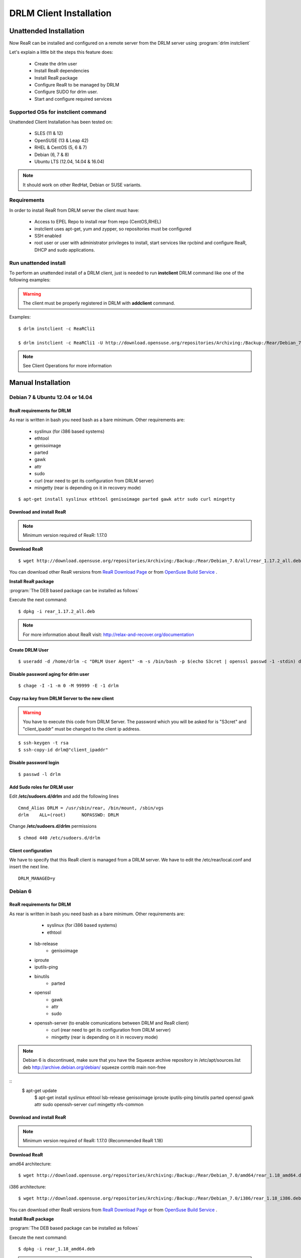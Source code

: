 DRLM Client Installation
========================

**Unattended Installation**
---------------------------

Now ReaR can be installed and configured on a remote server from the DRLM server
using :program:`drlm instclient`

Let's explain a little bit the steps this feature does:

        * Create the drlm user
        * Install ReaR dependencies
        * Install ReaR package
        * Configure ReaR to be managed by DRLM
        * Configure SUDO for drlm user.
        * Start and configure required services

Supported OSs for instclient command
~~~~~~~~~~~~~~~~~~~~~~~~~~~~~~~~~~~~

Unattended Client Installation has been tested on:

       * SLES (11 & 12)
       * OpenSUSE (13 & Leap 42)
       * RHEL & CentOS (5, 6 & 7)
       * Debian (6, 7 & 8)
       * Ubuntu LTS (12.04, 14.04 & 16.04)

.. note:: It should work on other RedHat, Debian or SUSE variants.


Requirements
~~~~~~~~~~~~

In order to install ReaR from DRLM server the client must have:

       * Access to EPEL Repo to install rear from repo (CentOS,RHEL)
       * instclient uses apt-get, yum and zypper, so repositories must be configured
       * SSH enabled
       * root user or user with administrator privileges to install, start services
         like rpcbind and configure ReaR, DHCP and sudo applications.


Run unattended install
~~~~~~~~~~~~~~~~~~~~~~

To perform an unattended install of a DRLM client, just is needed to run **instclient** DRLM command like one of the following examples:

.. warning::
  The client must be properly registered in DRLM with **addclient** command.

Examples::

        $ drlm instclient -c ReaRCli1

	$ drlm instclient -c ReaRCli1 -U http://download.opensuse.org/repositories/Archiving:/Backup:/Rear/Debian_7.0/all/rear_1.17.2_all.deb


.. note:: See Client Operations for more information



**Manual Installation**
-----------------------

Debian 7 & Ubuntu 12.04 or 14.04
~~~~~~~~~~~~~~~~~~~~~~~~~~~~~~~~

ReaR requirements for DRLM
**************************

As rear is written in bash you need bash as a bare minimum. Other requirements are:

	* syslinux (for i386 based systems)
	* ethtool
	* genisoimage
	* parted
	* gawk
	* attr
	* sudo
	* curl (rear need to get its configuration from DRLM server)
	* mingetty (rear is depending on it in recovery mode)

::

	$ apt-get install syslinux ethtool genisoimage parted gawk attr sudo curl mingetty

Download and install ReaR
**************************

.. note::
	Minimum version required of ReaR: 1.17.0

**Download ReaR**

::

    $ wget http://download.opensuse.org/repositories/Archiving:/Backup:/Rear/Debian_7.0/all/rear_1.17.2_all.deb

You can download other ReaR versions from `ReaR Download Page <http://relax-and-recover.org/download/>`_ or from `OpenSuse Build Service <https://build.opensuse.org/project/show/Archiving:Backup:Rear>`_ .

**Install ReaR package**

:program:`The DEB based package can be installed as follows`

Execute the next command:
::

    $ dpkg -i rear_1.17.2_all.deb

.. note::
	For more information about ReaR visit:
	http://relax-and-recover.org/documentation

Create DRLM User
****************

::

   $ useradd -d /home/drlm -c "DRLM User Agent" -m -s /bin/bash -p $(echo S3cret | openssl passwd -1 -stdin) drlm

Disable password aging for drlm user
************************************

::

   $ chage -I -1 -m 0 -M 99999 -E -1 drlm


Copy rsa key from DRLM Server to the new client
***********************************************

.. warning:: You have to execute this code from DRLM Server. The password which you will be asked for is "S3cret" and "client_ipaddr" must be changed to the client ip address.

::

   $ ssh-keygen -t rsa
   $ ssh-copy-id drlm@"client_ipaddr"

Disable password login
**********************

::

   $ passwd -l drlm

Add Sudo roles for DRLM user
****************************

Edit **/etc/sudoers.d/drlm** and add the following lines

::

   Cmnd_Alias DRLM = /usr/sbin/rear, /bin/mount, /sbin/vgs
   drlm    ALL=(root)      NOPASSWD: DRLM

Change **/etc/sudoers.d/drlm** permissions

::

   $ chmod 440 /etc/sudoers.d/drlm

Client configuration
********************

We have to specify that this ReaR client is managed from a DRLM server. We have to edit the /etc/rear/local.conf and insert the next line.

::

   DRLM_MANAGED=y

Debian 6
~~~~~~~~

ReaR requirements for DRLM
**************************

As rear is written in bash you need bash as a bare minimum. Other requirements are:

	* syslinux (for i386 based systems)
	* ethtool
  * lsb-release
	* genisoimage
  * iproute
  * iputils-ping
  * binutils
	* parted
  * openssl
	* gawk
	* attr
	* sudo
  * openssh-server (to enable comunications between DRLM and ReaR client)
	* curl (rear need to get its configuration from DRLM server)
	* mingetty (rear is depending on it in recovery mode)

.. note::
  Debian 6 is discontinued, make sure that you have the Squeeze archive repository in /etc/apt/sources.list
  deb http://archive.debian.org/debian/ squeeze contrib main non-free

::
  $ apt-get update
	$ apt-get install syslinux ethtool lsb-release genisoimage iproute iputils-ping binutils parted openssl gawk attr sudo openssh-server curl mingetty nfs-common

Download and install ReaR
**************************

.. note::
	Minimum version required of ReaR: 1.17.0 (Recommended ReaR 1.18)

**Download ReaR**


amd64 architecture:
::
   $ wget http://download.opensuse.org/repositories/Archiving:/Backup:/Rear/Debian_7.0/amd64/rear_1.18_amd64.deb

i386 architecture:
::
   $ wget http://download.opensuse.org/repositories/Archiving:/Backup:/Rear/Debian_7.0/i386/rear_1.18_i386.deb


You can download other ReaR versions from `ReaR Download Page <http://relax-and-recover.org/download/>`_ or from `OpenSuse Build Service <https://build.opensuse.org/project/show/Archiving:Backup:Rear>`_ .

**Install ReaR package**

:program:`The DEB based package can be installed as follows`

Execute the next command:
::

   $ dpkg -i rear_1.18_amd64.deb

.. note::
  Use "dpkg -i rear_1.18_i386.deb" to install i386 architecture.
	For more information about ReaR visit: http://relax-and-recover.org/documentation

Create DRLM User
****************

::

  $ useradd -d /home/drlm -c "DRLM User Agent" -m -s /bin/bash -p $(echo S3cret | openssl passwd -1 -stdin) drlm

Disable password aging for drlm user
************************************

::

  $ chage -I -1 -m 0 -M 99999 -E -1 drlm


Copy rsa key from DRLM Server to the new client
***********************************************

.. warning:: You have to execute this code from DRLM Server. The password which you will be asked for is "S3cret" and "client_ipaddr" must be changed to the client ip address.

::

  $ ssh-keygen -t rsa
  $ ssh-copy-id drlm@"client_ipaddr"

Disable password login
**********************

::

  $ passwd -l drlm

Add Sudo roles for DRLM user
****************************

Edit **/etc/sudoers.d/drlm** and add the following lines

::

  Cmnd_Alias DRLM = /usr/sbin/rear, /bin/mount, /sbin/vgs
  drlm    ALL=(root)      NOPASSWD: DRLM

Change **/etc/sudoers.d/drlm** permissions

::

  $ chmod 440 /etc/sudoers.d/drlm

Client configuration
********************

We have to specify that this ReaR client is managed from a DRLM server. We have to edit the /etc/rear/local.conf and insert the next line.

::

  DRLM_MANAGED=y

CentOS & RHEL 6
~~~~~~~~~~~~~~~

ReaR requirements for DRLM
**************************

As rear is written in bash you need bash as a bare minimum. Other requirements are:

	* mkisofs
	* mingetty (rear depends on it in recovery mode)
	* syslinux (for i386 based systems)
	* nfs-utils
	* cifs-utils
	* rpcbind
	* wget
	* sudo
	* curl (rear needs it to get the configuration from DRLM server)

::

	$ yum -y install mkisofs mingetty syslinux nfs-utils cifs-utils rpcbind wget curl sudo

Download and install ReaR
*************************

.. note::
	Minimum version required of ReaR: 1.17.0

**Download ReaR**

::

   $ DISTRO="CentOS_CentOS-6" or DISTRO="RedHat_RHEL-6"

   $ wget http://download.opensuse.org/repositories/Archiving:/Backup:/Rear/$DISTRO/$(uname -m)/rear-1.17.2-1.el6.$(uname -m).rpm

You can download other ReaR versions from `ReaR Download Page <http://relax-and-recover.org/download/>`_ or from `OpenSuse Build Service <https://build.opensuse.org/project/show/Archiving:Backup:Rear>`_ .

**Install ReaR package**

:program:`The RPM based package can be installed as follows`

Execute the next command:
::

    $ yum install rear-1.17.2-1.el6.x86_64.rpm

.. note::
	For more information about ReaR visit:
	http://relax-and-recover.org/documentation

Create DRLM User
****************

::

   $ useradd -d /home/drlm -c "DRLM User Agent" -m -s /bin/bash -p $(echo S3cret | openssl passwd -1 -stdin) drlm

Disable password aging for drlm user
************************************

::

   $ chage -I -1 -m 0 -M 99999 -E -1 drlm

Copy rsa key from DRLM Server to the new client
***********************************************

.. warning:: You have to execute this code from DRLM Server. The password which you will be asked for is "S3cret" and "client_ipaddr" must be changed to the client ip address.

::

   $ ssh-keygen -t rsa
   $ ssh-copy-id drlm@"client_ipaddr"

Disable password login
**********************

::

   $ passwd -l drlm

Add Sudo roles to DRLM user
***************************

Edit **/etc/sudoers.d/drlm** and add the following lines

::

   Cmnd_Alias DRLM = /usr/sbin/rear, /bin/mount, /sbin/vgs
   drlm    ALL=(root)      NOPASSWD: DRLM

Change **/etc/sudoers.d/drlm** permissions

::

   $ chmod 440 /etc/sudoers.d/drlm

Client configuration
********************

We have to specify that this ReaR client is managed from a DRLM server. We have to edit the /etc/rear/local.conf and insert the next line.

::

   DRLM_MANAGED=y

Services
********

**rpcbind**

::

        $ service rpcbind start
        $ chkconfig rpcbind on

**nfs**

::

        $ service nfs start
        $ chkconfig nfs on
